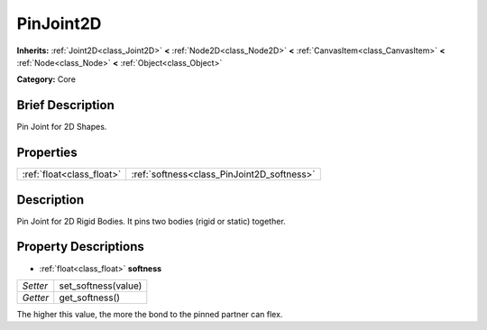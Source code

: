 .. Generated automatically by doc/tools/makerst.py in Godot's source tree.
.. DO NOT EDIT THIS FILE, but the PinJoint2D.xml source instead.
.. The source is found in doc/classes or modules/<name>/doc_classes.

.. _class_PinJoint2D:

PinJoint2D
==========

**Inherits:** :ref:`Joint2D<class_Joint2D>` **<** :ref:`Node2D<class_Node2D>` **<** :ref:`CanvasItem<class_CanvasItem>` **<** :ref:`Node<class_Node>` **<** :ref:`Object<class_Object>`

**Category:** Core

Brief Description
-----------------

Pin Joint for 2D Shapes.

Properties
----------

+---------------------------+--------------------------------------------+
| :ref:`float<class_float>` | :ref:`softness<class_PinJoint2D_softness>` |
+---------------------------+--------------------------------------------+

Description
-----------

Pin Joint for 2D Rigid Bodies. It pins two bodies (rigid or static) together.

Property Descriptions
---------------------

.. _class_PinJoint2D_softness:

- :ref:`float<class_float>` **softness**

+----------+---------------------+
| *Setter* | set_softness(value) |
+----------+---------------------+
| *Getter* | get_softness()      |
+----------+---------------------+

The higher this value, the more the bond to the pinned partner can flex.


